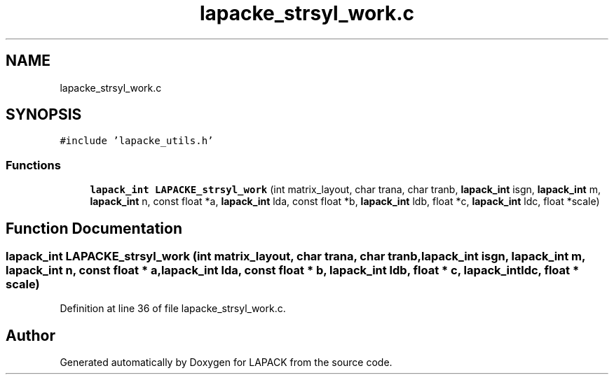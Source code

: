 .TH "lapacke_strsyl_work.c" 3 "Tue Nov 14 2017" "Version 3.8.0" "LAPACK" \" -*- nroff -*-
.ad l
.nh
.SH NAME
lapacke_strsyl_work.c
.SH SYNOPSIS
.br
.PP
\fC#include 'lapacke_utils\&.h'\fP
.br

.SS "Functions"

.in +1c
.ti -1c
.RI "\fBlapack_int\fP \fBLAPACKE_strsyl_work\fP (int matrix_layout, char trana, char tranb, \fBlapack_int\fP isgn, \fBlapack_int\fP m, \fBlapack_int\fP n, const float *a, \fBlapack_int\fP lda, const float *b, \fBlapack_int\fP ldb, float *c, \fBlapack_int\fP ldc, float *scale)"
.br
.in -1c
.SH "Function Documentation"
.PP 
.SS "\fBlapack_int\fP LAPACKE_strsyl_work (int matrix_layout, char trana, char tranb, \fBlapack_int\fP isgn, \fBlapack_int\fP m, \fBlapack_int\fP n, const float * a, \fBlapack_int\fP lda, const float * b, \fBlapack_int\fP ldb, float * c, \fBlapack_int\fP ldc, float * scale)"

.PP
Definition at line 36 of file lapacke_strsyl_work\&.c\&.
.SH "Author"
.PP 
Generated automatically by Doxygen for LAPACK from the source code\&.
